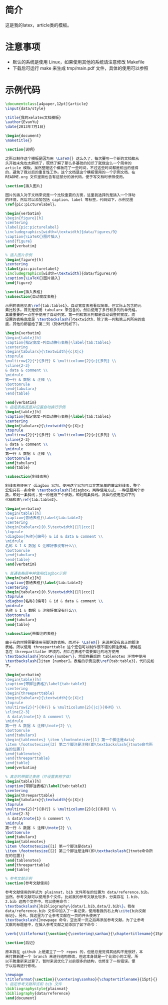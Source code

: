 * 简介
这是我的latex，article类的模板。

* 注意事项
- 默认的系统是使用 Linux，如果使用其他的系统请注意修改 Makefile
- 下载后可运行 make 来生成 tmp/main.pdf 文件，具体的使用可以参照

* 示例代码
#+BEGIN_SRC tex
\documentclass[a4paper,12pt]{article}
\input{data/style}

\title{我的xelatex文档模板}
\author{EvanYu}
\date{2013年7月1日}

\begin{document}
\maketitle{}

\section{说明}

之所以制作这个模板是因为用 \LaTeX{} 这么久了，每次要写一个新的文档都从
头开始未免也太麻烦了，既然了解了那么多基础的知识了就做这么一个简单的
article 模板。虽然整理这个模板花了一些时间，不过这些时间都是相当的值得
的，避免了我以后的重复性工作。这个文档是这个模板使用的一个示例文档，在
README.org 文件里面也含有这部分的源代码，便于写文档时参照使用。

\section{插入图片}

图片的插入对于文档来说是一个比较重要的方面，这里我选择的是插入一个浮动
的环境，然后可以添加包括 caption、label 等标签，代码如下，示例见图
\ref{pic:picturelabel}。

\begin{verbatim}
\begin{figure}[h]
\centering
\label{pic:picturelabel}
\includegraphics[width=\textwidth]{data/figures/9}
\caption{\LaTeX{}图片插入}
\end{figure}
\end{verbatim}

% 插入图片示例
\begin{figure}[h]
\centering
\label{pic:picturelabel}
\includegraphics[width=\textwidth]{data/figures/9}
\caption{\LaTeX{}图片插入}
\end{figure}

\section{插入表格}
\subsection{自动宽度表格}

示例的表格见表\ref{tab:table1}。自动宽度表格看似简单，但实际上包含的元
素比较多。首先是使用 tabularx 来包含的，然后使用了多行和多列的单元格。
其最重要的一点在于使用了自动列宽。第一列和第三列都是自动调整的宽度，而
设置的表格宽度是 \textbackslash{}textwidth，除了第一列和第三列所用的宽
度，其他的都留给了第二列（具体代码如下）。

\begin{verbatim}
\begin{table}[h]
\caption{指定宽度-列自动换行表格}\label{tab:table1}
\centering
\begin{tabularx}{\textwidth}{c|X|c}
\toprule
\multirow{2}{*}{多行} & \multicolumn{2}{c}{多列} \\
\cline{2-3}
& data & comment \\
\midrule
第一行 & 数据 & 注释 \\
\bottomrule
\end{tabularx}
\end{table}

\end{verbatim}
% 指定表格宽度并设置自动换行示例
\begin{table}[h]
\caption{指定宽度-列自动换行表格}\label{tab:table1}
\centering
\begin{tabularx}{\textwidth}{c|X|c}
\toprule
\multirow{2}{*}{多行} & \multicolumn{2}{c}{多列} \\
\cline{2-3}
& data & comment \\
\midrule
第一行 & 数据 & 注释 \\
\bottomrule
\end{tabularx}
\end{table}

\subsection{斜线表格}

斜线表格使用了 diagbox 宏包，使用这个宏包可以非常简单的做出斜线表，整个
宏包只有一条命令 \textbackslash{}diagbox。两种使用方式，一种是跟两个参
数，即划一条斜线；另一种是跟三个参数，即划两条斜线。具体的使用见如下的
代码和表\ref{tab:table2}。

\begin{verbatim}
\begin{table}[h]
\caption{普通表格}\label{tab:table2}
\centering
\begin{tabularx}{0.5\textwidth}{|l|ccc|}
\toprule
\diagbox{名称}{编号} & id & data & comment \\
\midrule
名称 & 1 & 数据 & 注释好像没有什么\\
\bottomrule
\end{tabularx}
\end{table}
\end{verbatim}

% 普通表格居中并使用diagbox示例
\begin{table}[h]
\caption{普通表格}\label{tab:table2}
\centering
\begin{tabularx}{0.5\textwidth}{|l|ccc|}
\toprule
\diagbox{名称}{编号} & id & data & comment \\
\midrule
名称 & 1 & 数据 & 注释好像没有什么\\
\bottomrule
\end{tabularx}
\end{table}

\subsection{带脚注的表格}

由于有的时候需要使用带脚注的表格，而对于 \LaTeX{} 来说并没有真正的脚注
表格，所以使用 threeparttable 这个宏包可以制作很不错的脚注表格，表格包
含在 threeparttalbe 环境内，然后在表格中需要脚注的地方使用
\textbackslash{}tnote\{number\}，然后在最后的 tablenotes 环境中使用
\textbackslash{}item [number]。表格的示例见表\ref{tab:table3}，代码见如
下。

\begin{verbatim}
\begin{table}[h]
\caption{带脚注表格}\label{tab:table3}
\centering
\begin{threeparttable}
\begin{tabularx}{\textwidth}{c|X|c}
\toprule
\multirow{2}{*}{多行} & \multicolumn{2}{|c|}{多列} \\
\cline{2-3}
 & data\tnote{1} & comment \\
\midrule
第一行 & 数据 & 注释\tnote{2} \\
\bottomrule
\end{tabularx}
\begin{tablenotes} \item \footnotesize{[1] 第一个脚注是data}
\item \footnotesize{[2] 第二个脚注是注释(即\textbackslash{}tnote命令所
在的位置)}
\end{tablenotes}
\end{threeparttable}
\end{table}
\end{verbatim}

% 真正的带脚注表格（并设置表格字体）
\begin{table}[h]
\caption{带脚注表格}\label{tab:table3}
\centering
\begin{threeparttable}
\begin{tabularx}{\textwidth}{c|X|c}
\toprule
\multirow{2}{*}{多行} & \multicolumn{2}{c}{多列} \\
\cline{2-3}
 & data\tnote{1} & comment \\
\midrule
第一行 & 数据 & 注释\tnote{2} \\
\bottomrule
\end{tabularx}
\begin{tablenotes}
\item \footnotesize{[1] 第一个脚注是data}
\item \footnotesize{[2] 第二个脚注是注释(即\textbackslash{}tnote命令所
在的位置)}
\end{tablenotes}
\end{threeparttable}
\end{table}

% 参考文献示例
\section{参考文献使用}

参考文献使用的样式为 plainnat，bib 文件所在的位置为 data/reference.bib。
当然，参考文献可以使用多个文件。比如我的参考文献比较多，分类存在 1.bib、
2.bib 这两个文件中，可以使用命令：
\textbackslash{}bibliography\{data/1.bib,data/2.bib\}。我在
data/reference.bib 文件中加入了一条记录，使用看我的右上角\cite{bib文献
标记}。另外，我这里为了让参考文献在一页的开头使用了
\textbackslash{}newpage 命令，空出来一页之后再添加参考文献。为了让参考
文献的标题居中，在插入参考文献之前添加了如下命令：

\verb|\titleformat{\section}{\centering\sanhao}{\chaptertitlename}{15pt}{}|

\section{后记}

原本我在 github 上是建立了一个 repos 的，但是总是觉得其结构不是很好，本
来打算新建一个 branch 来进行结构修改，但这本身就是一个比较小的工程，所
以干脆重新来过算了。暂时来说优化了以前很多的结构，也修复了一些错误。便
于以后再进行修改。

\newpage
\titleformat{\section}{\centering\sanhao}{\chaptertitlename}{15pt}{}
% 指定参考文献样式和 bib 文件
\bibliographystyle{plainnat}
\bibliography{data/reference}
\end{document}

#+END_SRC
